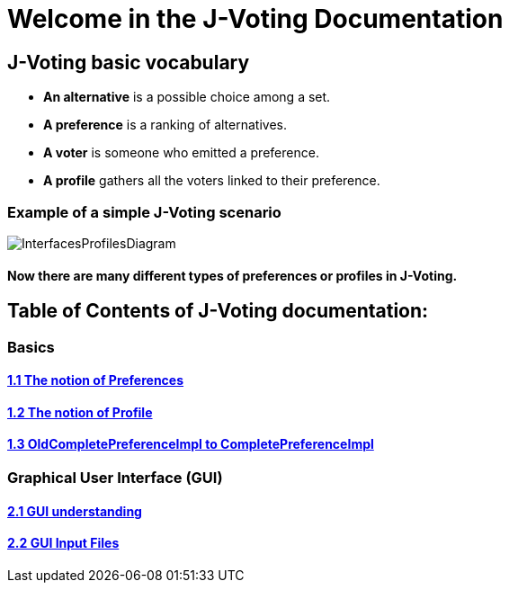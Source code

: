 = Welcome in the J-Voting Documentation 

== J-Voting basic vocabulary

- *An alternative* is a possible choice among a set.
- *A preference* is a ranking of alternatives.
- *A voter* is someone who emitted a preference. 
- *A profile* gathers all the voters linked to their preference. 

=== Example of a simple J-Voting scenario 
image:./assets/j-voting-example.png[InterfacesProfilesDiagram]


==== Now there are many different types of preferences or profiles in J-Voting.

== *Table of Contents of J-Voting documentation:*

=== Basics
==== link:chapters/preferenceInterfaces.adoc[1.1 The notion of Preferences]
==== link:chapters/profileInterfaces.adoc[1.2 The notion of Profile]
==== link:chapters/FromOldCompletePreferenceImplToCompletePreferenceImpl.adoc[1.3 OldCompletePreferenceImpl to CompletePreferenceImpl]

=== Graphical User Interface (GUI)
==== link:chapters/GUI.adoc[2.1 GUI understanding ]
==== link:chapters/GUIInputFiles.adoc[2.2 GUI Input Files]
